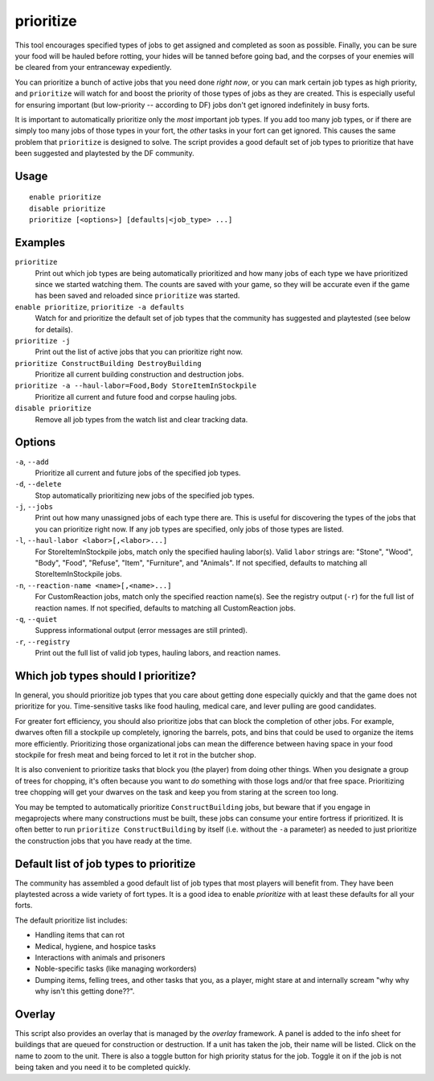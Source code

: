 prioritize
==========

.. dfhack-tool::
    :summary: Automatically boost the priority of important job types.
    :tags: fort auto jobs

This tool encourages specified types of jobs to get assigned and completed as
soon as possible. Finally, you can be sure your food will be hauled before
rotting, your hides will be tanned before going bad, and the corpses of your
enemies will be cleared from your entranceway expediently.

You can prioritize a bunch of active jobs that you need done *right now*, or you
can mark certain job types as high priority, and ``prioritize`` will watch for
and boost the priority of those types of jobs as they are created. This is
especially useful for ensuring important (but low-priority -- according to DF)
jobs don't get ignored indefinitely in busy forts.

It is important to automatically prioritize only the *most* important job types.
If you add too many job types, or if there are simply too many jobs of those
types in your fort, the *other* tasks in your fort can get ignored. This causes
the same problem that ``prioritize`` is designed to solve. The script provides
a good default set of job types to prioritize that have been suggested and
playtested by the DF community.

Usage
-----

::

    enable prioritize
    disable prioritize
    prioritize [<options>] [defaults|<job_type> ...]

Examples
--------

``prioritize``
    Print out which job types are being automatically prioritized and how many
    jobs of each type we have prioritized since we started watching them. The
    counts are saved with your game, so they will be accurate even if the game
    has been saved and reloaded since ``prioritize`` was started.
``enable prioritize``, ``prioritize -a defaults``
    Watch for and prioritize the default set of job types that the community has
    suggested and playtested (see below for details).
``prioritize -j``
    Print out the list of active jobs that you can prioritize right now.
``prioritize ConstructBuilding DestroyBuilding``
    Prioritize all current building construction and destruction jobs.
``prioritize -a --haul-labor=Food,Body StoreItemInStockpile``
    Prioritize all current and future food and corpse hauling jobs.
``disable prioritize``
    Remove all job types from the watch list and clear tracking data.

Options
-------

``-a``, ``--add``
    Prioritize all current and future jobs of the specified job types.
``-d``, ``--delete``
    Stop automatically prioritizing new jobs of the specified job types.
``-j``, ``--jobs``
    Print out how many unassigned jobs of each type there are. This is useful
    for discovering the types of the jobs that you can prioritize right now. If
    any job types are specified, only jobs of those types are listed.
``-l``, ``--haul-labor <labor>[,<labor>...]``
    For StoreItemInStockpile jobs, match only the specified hauling labor(s).
    Valid ``labor`` strings are: "Stone", "Wood", "Body", "Food", "Refuse",
    "Item", "Furniture", and "Animals". If not specified, defaults to matching
    all StoreItemInStockpile jobs.
``-n``, ``--reaction-name <name>[,<name>...]``
    For CustomReaction jobs, match only the specified reaction name(s). See the
    registry output (``-r``) for the full list of reaction names. If not
    specified, defaults to matching all CustomReaction jobs.
``-q``, ``--quiet``
    Suppress informational output (error messages are still printed).
``-r``, ``--registry``
    Print out the full list of valid job types, hauling labors, and reaction
    names.

Which job types should I prioritize?
------------------------------------

In general, you should prioritize job types that you care about getting done
especially quickly and that the game does not prioritize for you. Time-sensitive
tasks like food hauling, medical care, and lever pulling are good candidates.

For greater fort efficiency, you should also prioritize jobs that can block the
completion of other jobs. For example, dwarves often fill a stockpile up
completely, ignoring the barrels, pots, and bins that could be used to organize
the items more efficiently. Prioritizing those organizational jobs can mean the
difference between having space in your food stockpile for fresh meat and being
forced to let it rot in the butcher shop.

It is also convenient to prioritize tasks that block you (the player) from doing
other things. When you designate a group of trees for chopping, it's often
because you want to *do* something with those logs and/or that free space.
Prioritizing tree chopping will get your dwarves on the task and keep you from
staring at the screen too long.

You may be tempted to automatically prioritize ``ConstructBuilding`` jobs, but
beware that if you engage in megaprojects where many constructions must be
built, these jobs can consume your entire fortress if prioritized. It is often
better to run ``prioritize ConstructBuilding`` by itself (i.e. without the
``-a`` parameter) as needed to just prioritize the construction jobs that you
have ready at the time.

Default list of job types to prioritize
---------------------------------------

The community has assembled a good default list of job types that most players
will benefit from. They have been playtested across a wide variety of fort
types. It is a good idea to enable `prioritize` with at least these defaults
for all your forts.

The default prioritize list includes:

- Handling items that can rot
- Medical, hygiene, and hospice tasks
- Interactions with animals and prisoners
- Noble-specific tasks (like managing workorders)
- Dumping items, felling trees, and other tasks that you, as a player, might
  stare at and internally scream "why why why isn't this getting done??".

Overlay
-------

This script also provides an overlay that is managed by the `overlay`
framework. A panel is added to the info sheet for buildings that are queued for
construction or destruction. If a unit has taken the job, their name will be
listed. Click on the name to zoom to the unit. There is also a toggle button
for high priority status for the job. Toggle it on if the job is not being
taken and you need it to be completed quickly.
